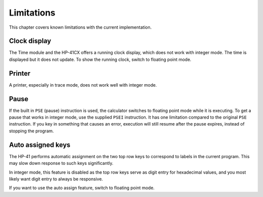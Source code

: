 ***********
Limitations
***********

This chapter covers known limitations with the current
implementation.


.. index:: clock display

Clock display
=============

The Time module and the HP-41CX offers a running clock display, which
does not work with integer mode. The time is displayed but it does not
update. To show the running clock, switch to floating point mode.


.. index:: printer

Printer
=======

A printer, especially in trace mode, does not work well with integer
mode.


.. index:: pause operation, operations; pause

Pause
=====

If the built in ``PSE`` (pause) instruction is used, the calculator
switches to floating point mode while it is executing. To get a pause
that works in integer mode, use the supplied ``PSEI`` instruction. It
has one limitation compared to the original ``PSE`` instruction. If
you key in something that causes an error, execution will still resume
after the pause expires, instead of stopping the program.


.. index:: auto assigned keys, keys; auto assigned

Auto assigned keys
==================

The HP-41 performs automatic assignment on the two top row keys to
correspond to labels in the current program. This may slow down
response to such keys significantly.

In integer mode, this feature is disabled as the top row keys serve as
digit entry for hexadecimal values, and you most likely want digit
entry to always be responsive.

If you want to use the auto assign feature, switch to floating point
mode.
